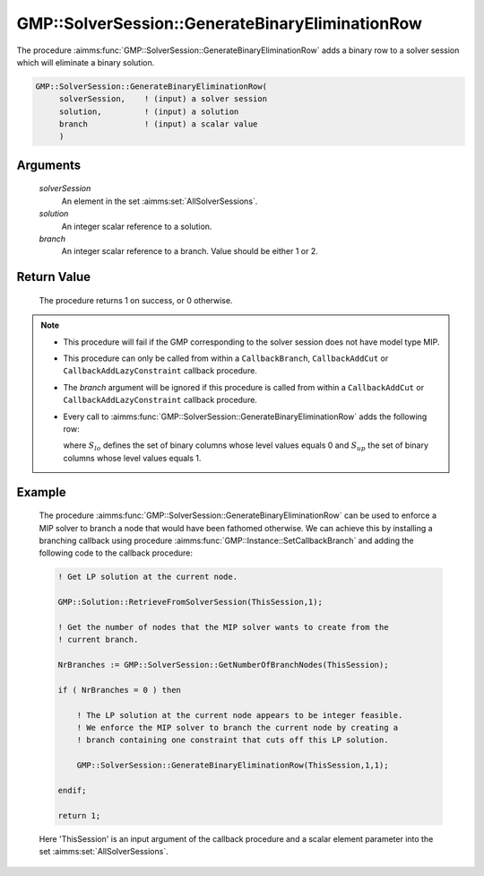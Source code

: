 .. aimms:procedure:: GMP::SolverSession::GenerateBinaryEliminationRow(solverSession, solution, branch)

.. _GMP::SolverSession::GenerateBinaryEliminationRow:

GMP::SolverSession::GenerateBinaryEliminationRow
================================================

The procedure :aimms:func:`GMP::SolverSession::GenerateBinaryEliminationRow` adds
a binary row to a solver session which will eliminate a binary solution.

.. code-block:: aimms

    GMP::SolverSession::GenerateBinaryEliminationRow(
         solverSession,    ! (input) a solver session
         solution,         ! (input) a solution
         branch            ! (input) a scalar value
         )

Arguments
---------

    *solverSession*
        An element in the set :aimms:set:`AllSolverSessions`.

    *solution*
        An integer scalar reference to a solution.

    *branch*
        An integer scalar reference to a branch. Value should be either 1 or 2.

Return Value
------------

    The procedure returns 1 on success, or 0 otherwise.

.. note::

    -  This procedure will fail if the GMP corresponding to the solver
       session does not have model type MIP.

    -  This procedure can only be called from within a ``CallbackBranch``,
       ``CallbackAddCut`` or ``CallbackAddLazyConstraint`` callback
       procedure.

    -  The *branch* argument will be ignored if this procedure is called
       from within a ``CallbackAddCut`` or ``CallbackAddLazyConstraint``
       callback procedure.

    -  Every call to :aimms:func:`GMP::SolverSession::GenerateBinaryEliminationRow`
       adds the following row:

       .. math::
          :label: eq:gber1

          \begin{aligned}
           \sum_{i\in S_{lo}} x_i - \sum_{i\in S_{up}} x_i \geq 1 - \sum_{i\in S_{up}} lev_i  \end{aligned}

       \ where :math:`S_{lo}` defines the set of binary columns whose level
       values equals 0 and :math:`S_{up}` the set of binary columns whose
       level values equals 1.

Example
-------

    The procedure :aimms:func:`GMP::SolverSession::GenerateBinaryEliminationRow` can
    be used to enforce a MIP solver to branch a node that would have been
    fathomed otherwise. We can achieve this by installing a branching
    callback using procedure :aimms:func:`GMP::Instance::SetCallbackBranch` and adding
    the following code to the callback procedure: 

    .. code-block:: aimms

               ! Get LP solution at the current node.

               GMP::Solution::RetrieveFromSolverSession(ThisSession,1);

               ! Get the number of nodes that the MIP solver wants to create from the
               ! current branch.

               NrBranches := GMP::SolverSession::GetNumberOfBranchNodes(ThisSession);

               if ( NrBranches = 0 ) then

                   ! The LP solution at the current node appears to be integer feasible.
                   ! We enforce the MIP solver to branch the current node by creating a
                   ! branch containing one constraint that cuts off this LP solution.

                   GMP::SolverSession::GenerateBinaryEliminationRow(ThisSession,1,1);

               endif;
               
               return 1;

    Here
    'ThisSession' is an input argument of the callback procedure and a
    scalar element parameter into the set :aimms:set:`AllSolverSessions`.

.. seealso::

    The routines :aimms:func:`GMP::Instance::AddIntegerEliminationRows`, :aimms:func:`GMP::Instance::SetCallbackAddCut`, :aimms:func:`GMP::Instance::SetCallbackBranch`, :aimms:func:`GMP::Instance::SetCallbackAddLazyConstraint` and :aimms:func:`GMP::SolverSession::GetNumberOfBranchNodes`.
